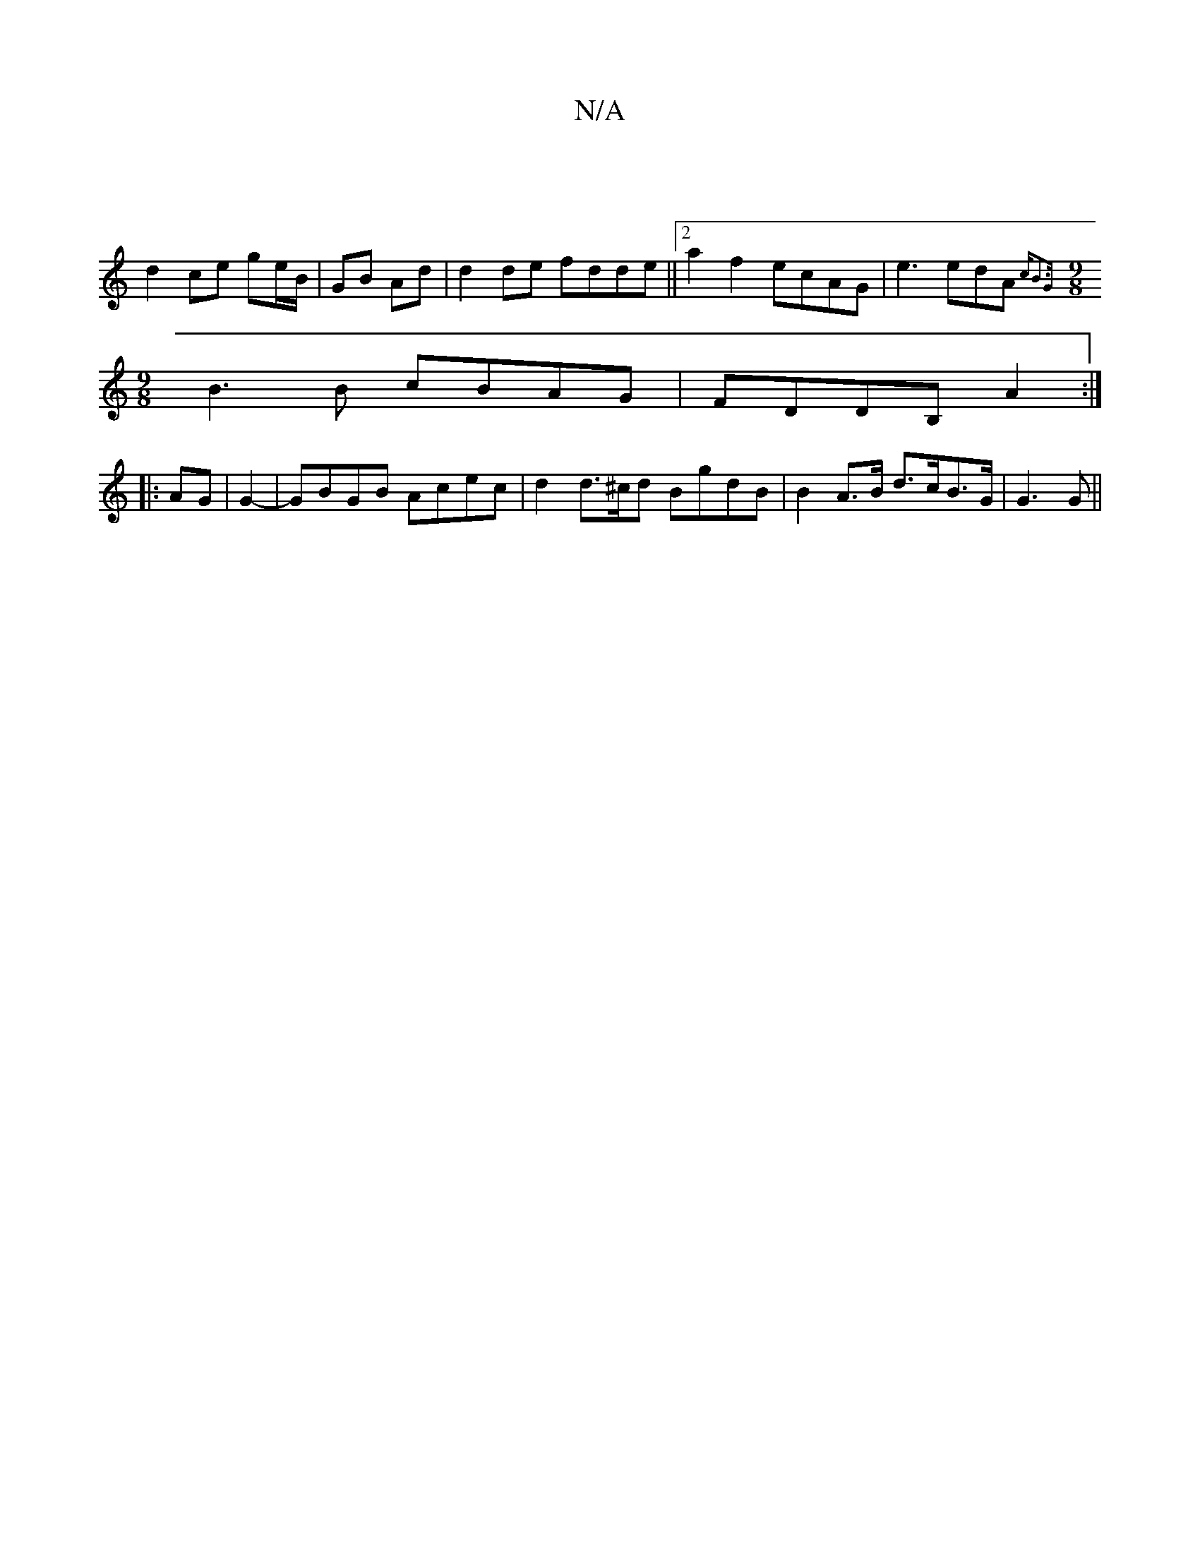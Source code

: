 X:1
T:N/A
M:4/4
R:N/A
K:Cmajor
 |
d2 ce ge/B/|GB Ad | d2 de fdde ||2a2f2 ecAG | e3 edA {cB3G|
[M:9/8] B3B cBAG | FDDB, A2 :|
|: AG | G2-|GBGB Acec|d2 d>^cd BgdB | B2 A>B d>cB>G | G3 G ||

GF3 D3 | G>Bf g3 | geB def gfe|gfe A2A|
BGB